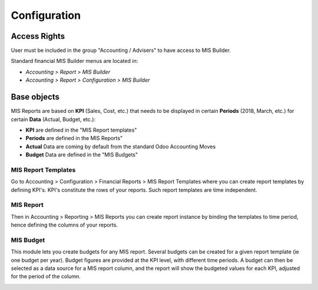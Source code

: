 Configuration
=============
Access Rights
*************
User must be included in the group "Accounting / Advisers" to have access to MIS
Builder.

Standard financial MIS Builder menus are located in:

* `Accounting > Report > MIS Builder`
* `Accounting > Report > Configuration > MIS Builder`

Base objects
************
MIS Reports are based on **KPI** (Sales, Cost, etc.) that needs to be displayed in
certain **Periods** (2018, March, etc.) for certain **Data** (Actual, Budget, etc.):

* **KPI** are defined in the "MIS Report templates"
* **Periods** are defined in the MIS Reports"
* **Actual** Data are coming by default from the standard Odoo Accounting Moves
* **Budget** Data are defined in the "MIS Budgets"

MIS Report Templates
####################
Go to Accounting > Configuration > Financial Reports > MIS Report Templates where
you can create report templates by defining KPI's. KPI's constitute the rows of your
reports. Such report templates are time independent.

.. image:: images/01.png
   :width: 1800

MIS Report
##########
Then in Accounting > Reporting > MIS Reports you can create report instance by binding
the templates to time period, hence defining the columns of your reports.

.. image:: images/02.png
   :width: 1800

.. image:: images/03.png
   :width: 1800

MIS Budget
##########
This module lets you create budgets for any MIS report. Several budgets can be created
for a given report template (ie one budget per year). Budget figures are provided at the
KPI level, with different time periods. A budget can then be selected as a data source
for a MIS report column, and the report will show the budgeted values for each KPI,
adjusted for the period of the column.

.. image:: images/04.png
   :width: 1800

.. image:: images/05.png
   :width: 1800
